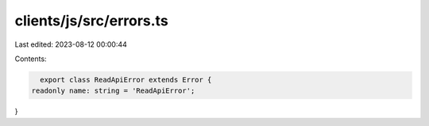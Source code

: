 clients/js/src/errors.ts
========================

Last edited: 2023-08-12 00:00:44

Contents:

.. code-block:: ts

    export class ReadApiError extends Error {
  readonly name: string = 'ReadApiError';
}


